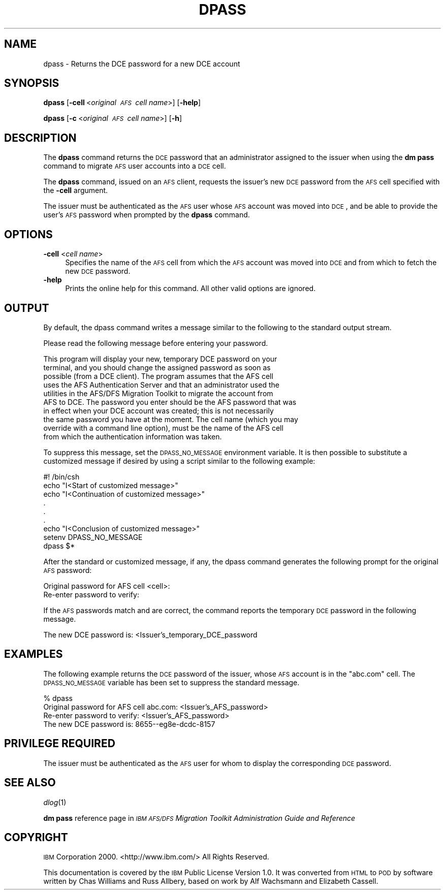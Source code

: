 .\" Automatically generated by Pod::Man v1.37, Pod::Parser v1.32
.\"
.\" Standard preamble:
.\" ========================================================================
.de Sh \" Subsection heading
.br
.if t .Sp
.ne 5
.PP
\fB\\$1\fR
.PP
..
.de Sp \" Vertical space (when we can't use .PP)
.if t .sp .5v
.if n .sp
..
.de Vb \" Begin verbatim text
.ft CW
.nf
.ne \\$1
..
.de Ve \" End verbatim text
.ft R
.fi
..
.\" Set up some character translations and predefined strings.  \*(-- will
.\" give an unbreakable dash, \*(PI will give pi, \*(L" will give a left
.\" double quote, and \*(R" will give a right double quote.  \*(C+ will
.\" give a nicer C++.  Capital omega is used to do unbreakable dashes and
.\" therefore won't be available.  \*(C` and \*(C' expand to `' in nroff,
.\" nothing in troff, for use with C<>.
.tr \(*W-
.ds C+ C\v'-.1v'\h'-1p'\s-2+\h'-1p'+\s0\v'.1v'\h'-1p'
.ie n \{\
.    ds -- \(*W-
.    ds PI pi
.    if (\n(.H=4u)&(1m=24u) .ds -- \(*W\h'-12u'\(*W\h'-12u'-\" diablo 10 pitch
.    if (\n(.H=4u)&(1m=20u) .ds -- \(*W\h'-12u'\(*W\h'-8u'-\"  diablo 12 pitch
.    ds L" ""
.    ds R" ""
.    ds C` ""
.    ds C' ""
'br\}
.el\{\
.    ds -- \|\(em\|
.    ds PI \(*p
.    ds L" ``
.    ds R" ''
'br\}
.\"
.\" If the F register is turned on, we'll generate index entries on stderr for
.\" titles (.TH), headers (.SH), subsections (.Sh), items (.Ip), and index
.\" entries marked with X<> in POD.  Of course, you'll have to process the
.\" output yourself in some meaningful fashion.
.if \nF \{\
.    de IX
.    tm Index:\\$1\t\\n%\t"\\$2"
..
.    nr % 0
.    rr F
.\}
.\"
.\" For nroff, turn off justification.  Always turn off hyphenation; it makes
.\" way too many mistakes in technical documents.
.hy 0
.if n .na
.\"
.\" Accent mark definitions (@(#)ms.acc 1.5 88/02/08 SMI; from UCB 4.2).
.\" Fear.  Run.  Save yourself.  No user-serviceable parts.
.    \" fudge factors for nroff and troff
.if n \{\
.    ds #H 0
.    ds #V .8m
.    ds #F .3m
.    ds #[ \f1
.    ds #] \fP
.\}
.if t \{\
.    ds #H ((1u-(\\\\n(.fu%2u))*.13m)
.    ds #V .6m
.    ds #F 0
.    ds #[ \&
.    ds #] \&
.\}
.    \" simple accents for nroff and troff
.if n \{\
.    ds ' \&
.    ds ` \&
.    ds ^ \&
.    ds , \&
.    ds ~ ~
.    ds /
.\}
.if t \{\
.    ds ' \\k:\h'-(\\n(.wu*8/10-\*(#H)'\'\h"|\\n:u"
.    ds ` \\k:\h'-(\\n(.wu*8/10-\*(#H)'\`\h'|\\n:u'
.    ds ^ \\k:\h'-(\\n(.wu*10/11-\*(#H)'^\h'|\\n:u'
.    ds , \\k:\h'-(\\n(.wu*8/10)',\h'|\\n:u'
.    ds ~ \\k:\h'-(\\n(.wu-\*(#H-.1m)'~\h'|\\n:u'
.    ds / \\k:\h'-(\\n(.wu*8/10-\*(#H)'\z\(sl\h'|\\n:u'
.\}
.    \" troff and (daisy-wheel) nroff accents
.ds : \\k:\h'-(\\n(.wu*8/10-\*(#H+.1m+\*(#F)'\v'-\*(#V'\z.\h'.2m+\*(#F'.\h'|\\n:u'\v'\*(#V'
.ds 8 \h'\*(#H'\(*b\h'-\*(#H'
.ds o \\k:\h'-(\\n(.wu+\w'\(de'u-\*(#H)/2u'\v'-.3n'\*(#[\z\(de\v'.3n'\h'|\\n:u'\*(#]
.ds d- \h'\*(#H'\(pd\h'-\w'~'u'\v'-.25m'\f2\(hy\fP\v'.25m'\h'-\*(#H'
.ds D- D\\k:\h'-\w'D'u'\v'-.11m'\z\(hy\v'.11m'\h'|\\n:u'
.ds th \*(#[\v'.3m'\s+1I\s-1\v'-.3m'\h'-(\w'I'u*2/3)'\s-1o\s+1\*(#]
.ds Th \*(#[\s+2I\s-2\h'-\w'I'u*3/5'\v'-.3m'o\v'.3m'\*(#]
.ds ae a\h'-(\w'a'u*4/10)'e
.ds Ae A\h'-(\w'A'u*4/10)'E
.    \" corrections for vroff
.if v .ds ~ \\k:\h'-(\\n(.wu*9/10-\*(#H)'\s-2\u~\d\s+2\h'|\\n:u'
.if v .ds ^ \\k:\h'-(\\n(.wu*10/11-\*(#H)'\v'-.4m'^\v'.4m'\h'|\\n:u'
.    \" for low resolution devices (crt and lpr)
.if \n(.H>23 .if \n(.V>19 \
\{\
.    ds : e
.    ds 8 ss
.    ds o a
.    ds d- d\h'-1'\(ga
.    ds D- D\h'-1'\(hy
.    ds th \o'bp'
.    ds Th \o'LP'
.    ds ae ae
.    ds Ae AE
.\}
.rm #[ #] #H #V #F C
.\" ========================================================================
.\"
.IX Title "DPASS 1"
.TH DPASS 1 "2006-10-10" "OpenAFS" "AFS Command Reference"
.SH "NAME"
dpass \- Returns the DCE password for a new DCE account
.SH "SYNOPSIS"
.IX Header "SYNOPSIS"
\&\fBdpass\fR [\fB\-cell\fR\ <\fIoriginal\ \s-1AFS\s0\ cell\ name\fR>] [\fB\-help\fR]
.PP
\&\fBdpass\fR [\fB\-c\fR\ <\fIoriginal\ \s-1AFS\s0\ cell\ name\fR>] [\fB\-h\fR]
.SH "DESCRIPTION"
.IX Header "DESCRIPTION"
The \fBdpass\fR command returns the \s-1DCE\s0 password that an administrator
assigned to the issuer when using the \fBdm pass\fR command to migrate \s-1AFS\s0
user accounts into a \s-1DCE\s0 cell.
.PP
The \fBdpass\fR command, issued on an \s-1AFS\s0 client, requests the issuer's new
\&\s-1DCE\s0 password from the \s-1AFS\s0 cell specified with the \fB\-cell\fR argument.
.PP
The issuer must be authenticated as the \s-1AFS\s0 user whose \s-1AFS\s0 account was
moved into \s-1DCE\s0, and be able to provide the user's \s-1AFS\s0 password when
prompted by the \fBdpass\fR command.
.SH "OPTIONS"
.IX Header "OPTIONS"
.IP "\fB\-cell\fR <\fIcell name\fR>" 4
.IX Item "-cell <cell name>"
Specifies the name of the \s-1AFS\s0 cell from which the \s-1AFS\s0 account was moved
into \s-1DCE\s0 and from which to fetch the new \s-1DCE\s0 password.
.IP "\fB\-help\fR" 4
.IX Item "-help"
Prints the online help for this command. All other valid options are
ignored.
.SH "OUTPUT"
.IX Header "OUTPUT"
By default, the dpass command writes a message similar to the following to
the standard output stream.
.PP
.Vb 1
\&   Please read the following message before entering your password.
.Ve
.PP
.Vb 10
\&   This program will display your new, temporary DCE password on your
\&   terminal, and you should change the assigned password as soon as
\&   possible (from a DCE client).  The program assumes that the AFS cell
\&   uses the AFS Authentication Server and that an administrator used the
\&   utilities in the AFS/DFS Migration Toolkit to migrate the account from
\&   AFS to DCE. The password you enter should be the AFS password that was
\&   in effect when your DCE account was created; this is not necessarily
\&   the same password you have at the moment.  The cell name (which you may
\&   override with a command line option), must be the name of the AFS cell
\&   from which the authentication information was taken.
.Ve
.PP
To suppress this message, set the \s-1DPASS_NO_MESSAGE\s0 environment
variable. It is then possible to substitute a customized message if
desired by using a script similar to the following example:
.PP
.Vb 9
\&   #! /bin/csh
\&   echo "I<Start of customized message>"
\&   echo "I<Continuation of customized message>"
\&     .
\&     .
\&     .
\&   echo "I<Conclusion of customized message>"
\&   setenv DPASS_NO_MESSAGE
\&   dpass $*
.Ve
.PP
After the standard or customized message, if any, the dpass command
generates the following prompt for the original \s-1AFS\s0 password:
.PP
.Vb 2
\&   Original password for AFS cell <cell>:
\&   Re\-enter password to verify:
.Ve
.PP
If the \s-1AFS\s0 passwords match and are correct, the command reports the
temporary \s-1DCE\s0 password in the following message.
.PP
.Vb 1
\&   The new DCE password is: <Issuer's_temporary_DCE_password
.Ve
.SH "EXAMPLES"
.IX Header "EXAMPLES"
The following example returns the \s-1DCE\s0 password of the issuer, whose \s-1AFS\s0
account is in the \f(CW\*(C`abc.com\*(C'\fR cell. The \s-1DPASS_NO_MESSAGE\s0 variable has been
set to suppress the standard message.
.PP
.Vb 4
\&   % dpass
\&   Original password for AFS cell abc.com: <Issuer's_AFS_password>
\&   Re\-enter password to verify: <Issuer's_AFS_password>
\&   The new DCE password is: 8655\-\-eg8e\-dcdc\-8157
.Ve
.SH "PRIVILEGE REQUIRED"
.IX Header "PRIVILEGE REQUIRED"
The issuer must be authenticated as the \s-1AFS\s0 user for whom to display the
corresponding \s-1DCE\s0 password.
.SH "SEE ALSO"
.IX Header "SEE ALSO"
\&\fIdlog\fR\|(1)
.PP
\&\fBdm pass\fR reference page in \fI\s-1IBM\s0 \s-1AFS/DFS\s0 Migration Toolkit
Administration Guide and Reference\fR
.SH "COPYRIGHT"
.IX Header "COPYRIGHT"
\&\s-1IBM\s0 Corporation 2000. <http://www.ibm.com/> All Rights Reserved.
.PP
This documentation is covered by the \s-1IBM\s0 Public License Version 1.0.  It was
converted from \s-1HTML\s0 to \s-1POD\s0 by software written by Chas Williams and Russ
Allbery, based on work by Alf Wachsmann and Elizabeth Cassell.
